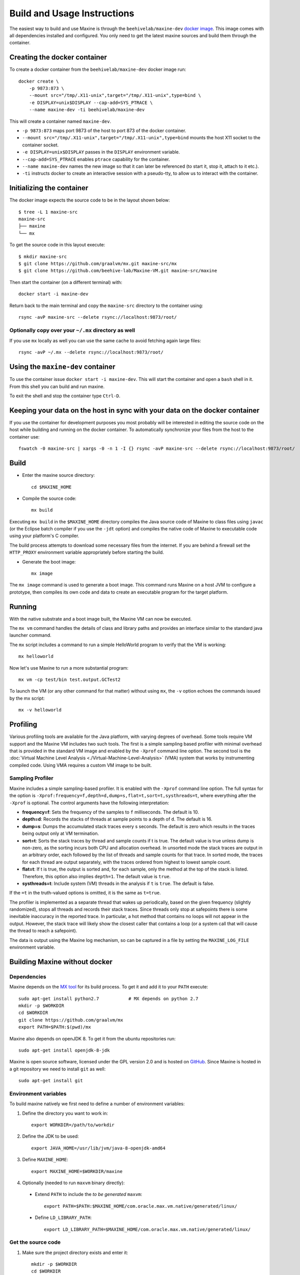 .. highlight:: shell

Build and Usage Instructions
============================

The easiest way to build and use Maxine is through the ``beehivelab/maxine-dev`` `docker image <https://hub.docker.com/r/beehivelab/maxine-dev>`__.
This image comes with all dependencies installed and configured.
You only need to get the latest maxine sources and build them through the container.

Creating the docker container
-----------------------------

To create a docker container from the ``beehivelab/maxine-dev`` docker image run::

    docker create \
        -p 9873:873 \
        --mount src="/tmp/.X11-unix",target="/tmp/.X11-unix",type=bind \
        -e DISPLAY=unix$DISPLAY --cap-add=SYS_PTRACE \
        --name maxine-dev -ti beehivelab/maxine-dev

This will create a container named ``maxine-dev``.

- ``-p 9873:873`` maps port 9873 of the host to port 873 of the docker container.
- ``--mount src="/tmp/.X11-unix",target="/tmp/.X11-unix",type=bind`` mounts the host X11 socket to the container socket.
- ``-e DISPLAY=unix$DISPLAY`` passes in the ``DISPLAY`` environment variable.
- ``--cap-add=SYS_PTRACE`` enables ``ptrace`` capability for the container.
- ``--name maxine-dev`` names the new image so that it can later be referenced (to start it, stop it, attach to it etc.).
- ``-ti`` instructs docker to create an interactive session with a pseudo-tty, to allow us to interact with the container.

Initializing the container
--------------------------

The docker image expects the source code to be in the layout shown below::

    $ tree -L 1 maxine-src
    maxine-src
    ├── maxine
    └── mx

To get the source code in this layout execute::

    $ mkdir maxine-src
    $ git clone https://github.com/graalvm/mx.git maxine-src/mx
    $ git clone https://github.com/beehive-lab/Maxine-VM.git maxine-src/maxine

Then start the container (on a different terminal) with::

    docker start -i maxine-dev

Return back to the main terminal and copy the ``maxine-src`` directory to the container using::

    rsync -avP maxine-src --delete rsync://localhost:9873/root/

Optionally copy over your ``~/.mx`` directory as well
~~~~~~~~~~~~~~~~~~~~~~~~~~~~~~~~~~~~~~~~~~~~~~~~~~~~~

If you use ``mx`` locally as well you can use the same cache to avoid fetching again large files::

    rsync -avP ~/.mx --delete rsync://localhost:9873/root/

Using the ``maxine-dev`` container
----------------------------------

To use the container issue ``docker start -i maxine-dev``.
This will start the container and open a ``bash`` shell in it.
From this shell you can build and run maxine.

To exit the shell and stop the container type ``Ctrl-D``.

Keeping your data on the host in sync with your data on the docker container
----------------------------------------------------------------------------

If you use the container for development purposes you most probably will be interested in editing the source code on the host while building and running on the docker container.
To automatically synchronize your files from the host to the container use::

    fswatch -0 maxine-src | xargs -0 -n 1 -I {} rsync -avP maxine-src --delete rsync://localhost:9873/root/

Build
-----

- Enter the maxine source directory::

    cd $MAXINE_HOME

- Compile the source code::

    mx build

Executing ``mx build`` in the ``$MAXINE_HOME`` directory compiles the Java source code of Maxine to class files using ``javac`` (or the Eclipse batch compiler if you use the ``-jdt`` option) and compiles the native code of Maxine to executable code using your platform's C compiler.

The build process attempts to download some necessary files from the internet.
If you are behind a firewall set the ``HTTP_PROXY`` environment variable appropriately before starting the build.

- Generate the boot image::

    mx image

The ``mx image`` command is used to generate a boot image.
This command runs Maxine on a host JVM to configure a prototype, then compiles its own code and data to create an executable program for the target platform.

Running
-------

With the native substrate and a boot image built, the Maxine VM can now be executed.

The ``mx vm`` command handles the details of class and library paths and provides an interface similar to the standard java launcher command.

The ``mx`` script includes a command to run a simple HelloWorld program to verify that the VM is working::

    mx helloworld

Now let's use Maxine to run a more substantial program::

    mx vm -cp test/bin test.output.GCTest2

To launch the VM (or any other command for that matter) without using ``mx``, the ``-v`` option echoes the commands issued by the mx script::

    mx -v helloworld

Profiling
---------

Various profiling tools are available for the Java platform, with varying degrees of overhead.
Some tools require VM support and the Maxine VM includes two such tools.
The first is a simple sampling based profiler with minimal overhead that is provided in the standard VM image and enabled by the ``-Xprof`` command line option.
The second tool is the :doc:`Virtual Machine Level Analysis <./Virtual-Machine-Level-Analysis>` (VMA) system that works by instrumenting compiled code.
Using VMA requires a custom VM image to be built.

Sampling Profiler
~~~~~~~~~~~~~~~~~

Maxine includes a simple sampling-based profiler.
It is enabled with the ``-Xprof`` command line option.
The full syntax for the option is ``-Xprof:frequency=f,depth=d,dump=s,flat=t,sort=t,systhreads=t``, where everything after the ``-Xprof`` is optional.
The control arguments have the following interpretation:

-  **frequency=f**: Sets the frequency of the samples to ``f``
   milliseconds.
   The default is 10.
-  **depth=d**: Records the stacks of threads at sample points to a
   depth of ``d``.
   The default is 16.
-  **dump=s**: Dumps the accumulated stack traces every s seconds.
   The default is zero which results in the traces being output only at
   VM termination.
-  **sort=t**: Sorts the stack traces by thread and sample counts if t
   is true.
   The default value is true unless dump is non-zero, as the sorting
   incurs both CPU and allocation overhead.
   In unsorted mode the stack traces are output in an arbitrary order,
   each followed by the list of threads and sample counts for that
   trace.
   In sorted mode, the traces for each thread are output separately,
   with the traces ordered from highest to lowest sample count.
-  **flat=t**: If t is true, the output is sorted and, for each sample,
   only the method at the top of the stack is listed.
   Therefore, this option also implies ``depth=1``.
   The default value is ``true``.
-  **systhreads=t**: Include system (VM) threads in the analysis if
   ``t``
   is ``true``.
   The default is false.

If the ``=t`` in the truth-valued options is omitted, it is the same as ``t=true``.

The profiler is implemented as a separate thread that wakes up periodically, based on the given frequency (slightly randomized), stops all threads and records their stack traces.
Since threads only stop at safepoints there is some inevitable inaccuracy in the reported trace.
In particular, a hot method that contains no loops will not appear in the output.
However, the stack trace will likely show the closest caller that contains a loop (or a system call that will cause the thread to reach a safepoint).

The data is output using the Maxine log mechanism, so can be captured in a file by setting the ``MAXINE_LOG_FILE`` environment variable.

Building Maxine without docker
------------------------------

Dependencies
~~~~~~~~~~~~

Maxine depends on the `MX tool <https://github.com/graalvm/mx>`__ for its build process.
To get it and add it to your ``PATH`` execute::

 sudo apt-get install python2.7           # MX depends on python 2.7
 mkdir -p $WORKDIR
 cd $WORKDIR
 git clone https://github.com/graalvm/mx
 export PATH=$PATH:$(pwd)/mx

Maxine also depends on openJDK 8. To get it from the ubuntu repositories run::

 sudo apt-get install openjdk-8-jdk

Maxine is open source software, licensed under the GPL version 2.0 and is hosted on `GitHub <https://github.com/beehive-lab/Maxine-VM>`__.
Since Maxine is hosted in a git repository we need to install ``git`` as well::

 sudo apt-get install git

Environment variables
~~~~~~~~~~~~~~~~~~~~~

To build maxine natively we first need to define a number of environment variables:

#. Define the directory you want to work in::

    export WORKDIR=/path/to/workdir

#. Define the JDK to be used::

    export JAVA_HOME=/usr/lib/jvm/java-8-openjdk-amd64

#. Define ``MAXINE_HOME``::

    export MAXINE_HOME=$WORKDIR/maxine

#. Optionally (needed to run ``maxvm`` binary directly):

  * Extend ``PATH`` to include the *to be generated* ``maxvm``::

     export PATH=$PATH:$MAXINE_HOME/com.oracle.max.vm.native/generated/linux/

  * Define ``LD_LIBRARY_PATH``::

     export LD_LIBRARY_PATH=$MAXINE_HOME/com.oracle.max.vm.native/generated/linux/

Get the source code
~~~~~~~~~~~~~~~~~~~

#. Make sure the project directory exists and enter it::

    mkdir -p $WORKDIR
    cd $WORKDIR

#. Get the Maxine VM source code::

    git clone https://github.com/beehive-lab/Maxine-VM.git maxine

This command will create a directory named ``maxine`` with the contents checked out from the git repository.

Choice of Optimizing Compiler
-----------------------------

Maxine provides two optimizing compilers, C1X and Graal.
The former, an evolution of the Hostpot client compiler, is very stable but no longer under development.
Graal is more akin to the Hotspot server compiler and is under active development and improvement.
The default image build still uses C1X as the optimizing compiler, but it is possible to select Graal, both for runtime compilations and for compiling the VM boot image (the latter is currently unstable).
To build a boot image with Graal as the runtime optimizing compiler, use the following command::

 mx image @c1xgraal

In this case the optimizing compiler is actually a hybrid of C1X and Graal, with C1X being used as a fallback option if the Graal compilation fails.
Note that the VM boot image is considerably larger (~100MB) with Graal included.

To compile the boot image itself with Graal, do::

 mx image @c1xgraal-boot

The Graal-compiled VM boot image will execute a few simple test programs but currently is not robust enough to be the default.
